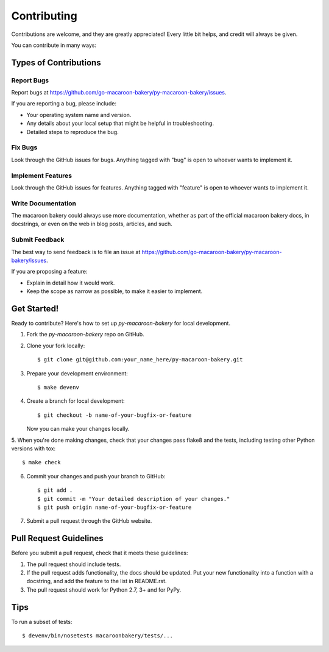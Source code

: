 ============
Contributing
============

Contributions are welcome, and they are greatly appreciated! Every
little bit helps, and credit will always be given.

You can contribute in many ways:

Types of Contributions
----------------------

Report Bugs
~~~~~~~~~~~

Report bugs at https://github.com/go-macaroon-bakery/py-macaroon-bakery/issues.

If you are reporting a bug, please include:

* Your operating system name and version.
* Any details about your local setup that might be helpful in troubleshooting.
* Detailed steps to reproduce the bug.

Fix Bugs
~~~~~~~~

Look through the GitHub issues for bugs. Anything tagged with "bug"
is open to whoever wants to implement it.

Implement Features
~~~~~~~~~~~~~~~~~~

Look through the GitHub issues for features. Anything tagged with "feature"
is open to whoever wants to implement it.

Write Documentation
~~~~~~~~~~~~~~~~~~~

The macaroon bakery could always use more documentation, whether as part of the
official macaroon bakery docs, in docstrings, or even on the web in blog posts,
articles, and such.

Submit Feedback
~~~~~~~~~~~~~~~

The best way to send feedback is to file an issue at
https://github.com/go-macaroon-bakery/py-macaroon-bakery/issues.

If you are proposing a feature:

* Explain in detail how it would work.
* Keep the scope as narrow as possible, to make it easier to implement.

Get Started!
------------

Ready to contribute? Here's how to set up `py-macaroon-bakery` for local
development.

1. Fork the `py-macaroon-bakery` repo on GitHub.
2. Clone your fork locally::

    $ git clone git@github.com:your_name_here/py-macaroon-bakery.git

3. Prepare your development environment::

    $ make devenv

4. Create a branch for local development::

    $ git checkout -b name-of-your-bugfix-or-feature

   Now you can make your changes locally.

5. When you're done making changes, check that your changes pass flake8 and the
tests, including testing other Python versions with tox::

    $ make check

6. Commit your changes and push your branch to GitHub::

    $ git add .
    $ git commit -m "Your detailed description of your changes."
    $ git push origin name-of-your-bugfix-or-feature

7. Submit a pull request through the GitHub website.

Pull Request Guidelines
-----------------------

Before you submit a pull request, check that it meets these guidelines:

1. The pull request should include tests.
2. If the pull request adds functionality, the docs should be updated. Put
   your new functionality into a function with a docstring, and add the
   feature to the list in README.rst.
3. The pull request should work for Python 2.7, 3+ and for PyPy.

Tips
----

To run a subset of tests::

    $ devenv/bin/nosetests macaroonbakery/tests/...
